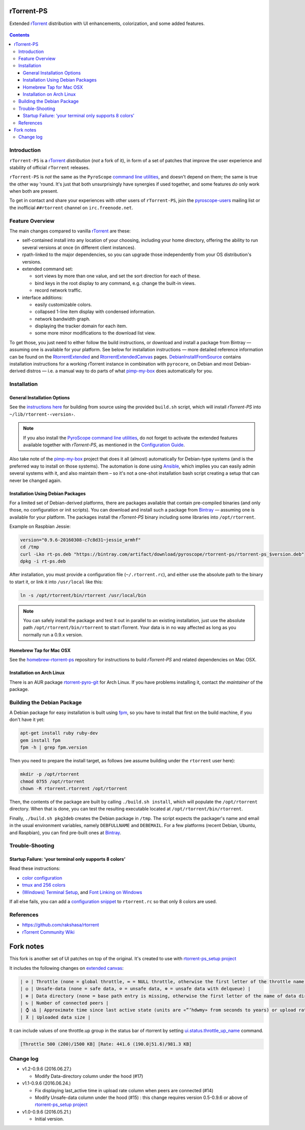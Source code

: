 rTorrent-PS
===========

Extended `rTorrent`_ distribution with UI enhancements, colorization,
and some added features.

.. figure:: https://raw.githubusercontent.com/pyroscope/rtorrent-ps/master/docs/_static/img/rT-PS-094-2014-05-24-shadow.png
   :align: center
   :alt: Extended Canvas Screenshot

.. contents:: **Contents**


Introduction
------------

``rTorrent-PS`` is a `rTorrent`_ *distribution* (*not* a fork of it),
in form of a set of patches that improve the user experience and
stability of official ``rTorrent`` releases.

``rTorrent-PS`` is *not* the same as the ``PyroScope`` `command line
utilities <https://github.com/pyroscope/pyrocore#pyrocore>`_, and
doesn't depend on them; the same is true the other way 'round. It's just
that both unsurprisingly have synergies if used together, and some
features *do* only work when both are present.

To get in contact and share your experiences with other users of
``rTorrent-PS``, join the
`pyroscope-users <http://groups.google.com/group/pyroscope-users>`_
mailing list or the inofficial ``##rtorrent`` channel on
``irc.freenode.net``.


Feature Overview
----------------

The main changes compared to vanilla `rTorrent`_ are these:

-  self-contained install into any location of your choosing, including
   your home directory, offering the ability to run several versions at
   once (in different client instances).
-  rpath-linked to the major dependencies, so you can upgrade those
   independently from your OS distribution's versions.
-  extended command set:

   -  sort views by more than one value, and set the sort direction for
      each of these.
   -  bind keys in the root display to any command, e.g. change the
      built-in views.
   -  record network traffic.

-  interface additions:

   -  easily customizable colors.
   -  collapsed 1-line item display with condensed information.
   -  network bandwidth graph.
   -  displaying the tracker domain for each item.
   -  some more minor modifications to the download list view.

To get those, you just need to either follow the build instructions, or
download and install a package from Bintray — assuming one is available
for your platform. See below for installation instructions — more
detailed reference information can be found on the
`RtorrentExtended <https://github.com/pyroscope/rtorrent-ps/blob/master/docs/RtorrentExtended.md>`_
and
`RtorrentExtendedCanvas <https://github.com/pyroscope/rtorrent-ps/blob/master/docs/RtorrentExtendedCanvas.md>`_
pages.
`DebianInstallFromSource <https://github.com/pyroscope/rtorrent-ps/blob/master/docs/DebianInstallFromSource.md>`_
contains installation instructions for a working rTorrent instance in
combination with ``pyrocore``, on Debian and most Debian-derived distros
— i.e. a manual way to do parts of what
`pimp-my-box <https://github.com/pyroscope/pimp-my-box>`_ does
automatically for you.


Installation
------------

General Installation Options
~~~~~~~~~~~~~~~~~~~~~~~~~~~~

See the `instructions
here <https://github.com/pyroscope/rtorrent-ps/blob/master/docs/DebianInstallFromSource.md#build-rtorrent-and-core-dependencies-from-source>`_
for building from source using the provided ``build.sh`` script, which
will install *rTorrent-PS* into ``~/lib/rtorrent-‹version›``.

.. note:: If you also install the `PyroScope command line
    utilities <https://github.com/pyroscope/pyrocore>`_, do not forget to
    activate the extended features available together with *rTorrent-PS*, as
    mentioned in the
    `Configuration Guide <https://pyrocore.readthedocs.org/en/latest/setup.html#extending-your-rtorrent-rc>`_.

Also take note of the
`pimp-my-box <https://github.com/pyroscope/pimp-my-box>`_ project that
does it all (almost) automatically for Debian-type systems (and is the
preferred way to install on those systems). The automation is done using
`Ansible <http://docs.ansible.com/>`_, which implies you can easily
admin several systems with it, and also maintain them – so it's not a
one-shot installation bash script creating a setup that can never be
changed again.


Installation Using Debian Packages
~~~~~~~~~~~~~~~~~~~~~~~~~~~~~~~~~~

For a limited set of Debian-derived platforms, there are packages
available that contain pre-compiled binaries (and only those, no
configuration or init scripts). You can download and install such a
package from `Bintray <https://bintray.com/pyroscope/rtorrent-ps>`_ —
assuming one is available for your platform. The packages install the
*rTorrent-PS* binary including some libraries into ``/opt/rtorrent``.

Example on Raspbian Jessie:

.. code-block:: bash

    version="0.9.6-20160308-c7c8d31~jessie_armhf"
    cd /tmp
    curl -Lko rt-ps.deb "https://bintray.com/artifact/download/pyroscope/rtorrent-ps/rtorrent-ps_$version.deb"
    dpkg -i rt-ps.deb

After installation, you must provide a configuration file
(``~/.rtorrent.rc``), and either use the absolute path to the binary to
start it, or link it into ``/usr/local`` like this:

.. code-block:: bash

    ln -s /opt/rtorrent/bin/rtorrent /usr/local/bin

.. note:: You can safely install the package and test it
    out in parallel to an existing installation, just use the absolute path
    ``/opt/rtorrent/bin/rtorrent`` to start rTorrent. Your data is in no way
    affected as long as you normally run a 0.9.x version.


Homebrew Tap for Mac OSX
~~~~~~~~~~~~~~~~~~~~~~~~

See the
`homebrew-rtorrent-ps <https://github.com/pyroscope/homebrew-rtorrent-ps>`_
repository for instructions to build *rTorrent-PS* and related
dependencies on Mac OSX.


Installation on Arch Linux
~~~~~~~~~~~~~~~~~~~~~~~~~~

There is an AUR package
`rtorrent-pyro-git <https://aur.archlinux.org/packages/rtorrent-pyro-git/>`_
for Arch Linux. If you have problems installing it, contact *the
maintainer* of the package.


Building the Debian Package
---------------------------

A Debian package for easy installation is built using
`fpm <https://github.com/jordansissel/fpm>`_, so you have to install
that first on the build machine, if you don't have it yet:

.. code-block:: bash

    apt-get install ruby ruby-dev
    gem install fpm
    fpm -h | grep fpm.version

Then you need to prepare the install target, as follows (we assume
building under the ``rtorrent`` user here):

.. code-block:: bash

    mkdir -p /opt/rtorrent
    chmod 0755 /opt/rtorrent
    chown -R rtorrent.rtorrent /opt/rtorrent

Then, the contents of the package are built by calling
``./build.sh install``, which will populate the ``/opt/rtorrent``
directory. When that is done, you can test the resulting executable
located at ``/opt/rtorrent/bin/rtorrent``.

Finally, ``./build.sh pkg2deb`` creates the Debian package in ``/tmp``.
The script expects the packager's name and email in the usual
environment variables, namely ``DEBFULLNAME`` and ``DEBEMAIL``. For a
few platforms (recent Debian, Ubuntu, and Raspbian), you can find
pre-built ones at
`Bintray <https://bintray.com/pyroscope/rtorrent-ps/rtorrent-ps>`_.


Trouble-Shooting
----------------

Startup Failure: ‘your terminal only supports 8 colors’
~~~~~~~~~~~~~~~~~~~~~~~~~~~~~~~~~~~~~~~~~~~~~~~~~~~~~~~

Read these instructions:

-  `color
   configuration <https://github.com/pyroscope/rtorrent-ps/blob/master/docs/RtorrentExtended.md#uicolortypesetcolor-def>`_
-  `tmux and 256
   colors <https://github.com/pyroscope/rtorrent-ps/blob/master/docs/RtorrentExtendedCanvas.md#using-the-extended-canvas-with-tmux--screen-and-256-colors>`_
-  `(Windows) Terminal
   Setup <https://github.com/pyroscope/rtorrent-ps/blob/master/docs/RtorrentExtendedCanvas.md#setting-up-your-terminal>`_,
   and `Font Linking on
   Windows <https://github.com/chros73/rtorrent-ps_setup/tree/master/windows-8.1#font-linking-on-windows>`_

If all else fails, you can add a `configuration
snippet <http://community.rutorrent.org/RtorrentColorThemes#rT-PS:_8_color_scheme_for_badly_configured_terminals>`_
to ``rtorrent.rc`` so that only 8 colors are used.


References
----------

-  https://github.com/rakshasa/rtorrent
-  `rTorrent Community Wiki <http://community.rutorrent.org/>`_

.. _`rTorrent`: https://github.com/rakshasa/rtorrent



Fork notes
===========

This fork is another set of UI patches on top of the original. It's created to use with `rtorrent-ps_setup project <https://github.com/chros73/rtorrent-ps_setup/>`_

It includes the following changes on `extended canvas <https://github.com/chros73/rtorrent-ps/blob/master/docs/RtorrentExtendedCanvas.md#columns-in-the-collapsed-display>`_:

.. code-block::

    | ⊘ | Throttle (none = global throttle, ∞ = NULL throttle, otherwise the first letter of the throttle name) |
    | ◎ | Unsafe-data (none = safe data, ⊘ = unsafe data, ⊗ = unsafe data with delqueue) |
    | ⊕ | Data directory (none = base path entry is missing, otherwise the first letter of the name of data directory) |
    | ↻ | Number of connected peers |
    | ⌚ ≀∆ | Approximate time since last active state (units are «”’hdwmy» from seconds to years) or upload rate |
    | ⊼ | Uploaded data size |

It can include values of one throttle.up group in the status bar of rtorrent by setting `ui.status.throttle_up_name <https://github.com/chros73/rtorrent-ps/blob/master/docs/RtorrentExtended.md#uistatusthrottle_up_namesetname>`_ command.

.. code-block::

    [Throttle 500 (200)/1500 KB] [Rate: 441.6 (190.0|51.6)/981.3 KB]


Change log
----------

-  v1.2-0.9.6 (2016.06.27.)

   -  Modify Data-directory column under the hood (#17)

-  v1.1-0.9.6 (2016.06.24.)

   -  Fix displaying last_active time in upload rate column when peers are connected (#14)
   -  Modify Unsafe-data column under the hood (#15) : this change requires version 0.5-0.9.6 or above of `rtorrent-ps_setup project <https://github.com/chros73/rtorrent-ps_setup/>`_

-  v1.0-0.9.6 (2016.05.21.)

   -  Initial version.


